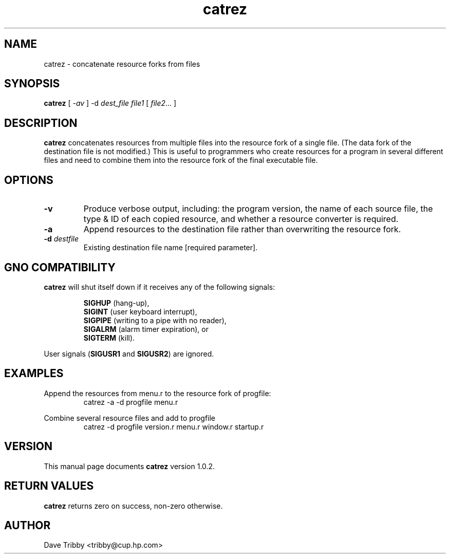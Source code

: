 .\"
.\" $Id: catrez.1,v 1.2 1997/09/26 06:29:55 gdr Exp $
.\"
.TH catrez 1 "25 September 1996" GNO "Commands and Applications"
.SH NAME
catrez \- concatenate resource forks from files
.SH SYNOPSIS
.B catrez
[
.I -av
]
.RI "-d " dest_file
.I file1
[
.IR file2 ...
]
.SH DESCRIPTION
.B catrez
concatenates resources from multiple files into the resource fork of a
single file. (The data fork of the destination file is not modified.)
This is useful to programmers who create
resources for a program in several different files and need to combine
them into the resource fork of the final executable file.
.SH OPTIONS
.IP \fB-v\fR
Produce verbose output, including: the program version,
the name of each source file, the type & ID of each copied resource, and
whether a resource converter is required.
.IP \fB-a\fR
Append resources to the destination file rather than overwriting the
resource fork.
.IP "\fB-d\fR \fIdestfile\fR"
Existing destination file name [required parameter].
.SH "GNO COMPATIBILITY"
.B catrez
will shut itself down if it receives any of the following signals:
.RS
.nf

\fBSIGHUP\fR  (hang-up),
\fBSIGINT\fR  (user keyboard interrupt),
\fBSIGPIPE\fR (writing to a pipe with no reader),
\fBSIGALRM\fR (alarm timer expiration), or
\fBSIGTERM\fR (kill).

.fi
.RE
User signals
.RB ( SIGUSR1
and
.BR SIGUSR2 )
are ignored.
.SH EXAMPLES
Append the resources from menu.r to the resource fork of progfile:
.RS
catrez -a -d progfile menu.r
.RE
.LP
Combine several resource files and add to progfile
.RS
catrez -d progfile version.r menu.r window.r startup.r
.RE
.SH VERSION
This manual page documents
.BR catrez
version 1.0.2.
.SH "RETURN VALUES"
.B catrez
returns zero on success, non-zero otherwise.
.SH AUTHOR
Dave Tribby <tribby@cup.hp.com>
